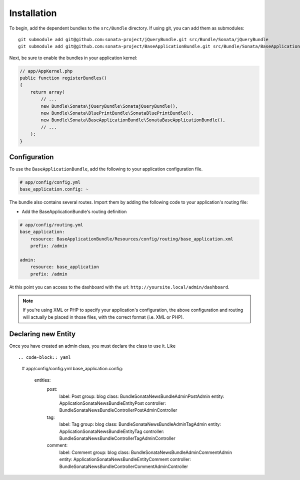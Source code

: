 Installation
============

To begin, add the dependent bundles to the ``src/Bundle`` directory. If using
git, you can add them as submodules::

  git submodule add git@github.com:sonata-project/jQueryBundle.git src/Bundle/Sonata/jQueryBundle
  git submodule add git@github.com:sonata-project/BaseApplicationBundle.git src/Bundle/Sonata/BaseApplicationBundle

Next, be sure to enable the bundles in your application kernel:

.. code-block:: php

  // app/AppKernel.php
  public function registerBundles()
  {
      return array(
          // ...
          new Bundle\Sonata\jQueryBundle\SonatajQueryBundle(),
          new Bundle\Sonata\BluePrintBundle\SonataBluePrintBundle(),
          new Bundle\Sonata\BaseApplicationBundle\SonataBaseApplicationBundle(),
          // ...
      );
  }

Configuration
-------------

To use the ``BaseApplicationBundle``, add the following to your application
configuration file.

.. code-block:: yaml

    # app/config/config.yml
    base_application.config: ~

The bundle also contains several routes. Import them by adding the following
code to your application's routing file:

- Add the BaseApplicationBundle's routing definition

.. code-block:: yaml

    # app/config/routing.yml
    base_application:
        resource: BaseApplicationBundle/Resources/config/routing/base_application.xml
        prefix: /admin

    admin:
        resource: base_application
        prefix: /admin

At this point you can access to the dashboard with the url: ``http://yoursite.local/admin/dashboard``.

.. note::

    If you're using XML or PHP to specify your application's configuration,
    the above configuration and routing will actually be placed in those
    files, with the correct format (i.e. XML or PHP).


Declaring new Entity
--------------------

Once you have created an admin class, you must declare the class to use it. Like ::

.. code-block:: yaml

    # app/config/config.yml
    base_application.config:
        entities:
            post:
                label:      Post
                group:      blog
                class:      Bundle\Sonata\NewsBundle\Admin\PostAdmin
                entity:     Application\Sonata\NewsBundle\Entity\Post
                controller: Bundle\Sonata\NewsBundle\Controller\PostAdminController

            tag:
                label:      Tag
                group:      blog
                class:      Bundle\Sonata\NewsBundle\Admin\TagAdmin
                entity:     Application\Sonata\NewsBundle\Entity\Tag
                controller: Bundle\Sonata\NewsBundle\Controller\TagAdminController

            comment:
                label:      Comment
                group:      blog
                class:      Bundle\Sonata\NewsBundle\Admin\CommentAdmin
                entity:     Application\Sonata\NewsBundle\Entity\Comment
                controller: Bundle\Sonata\NewsBundle\Controller\CommentAdminController
